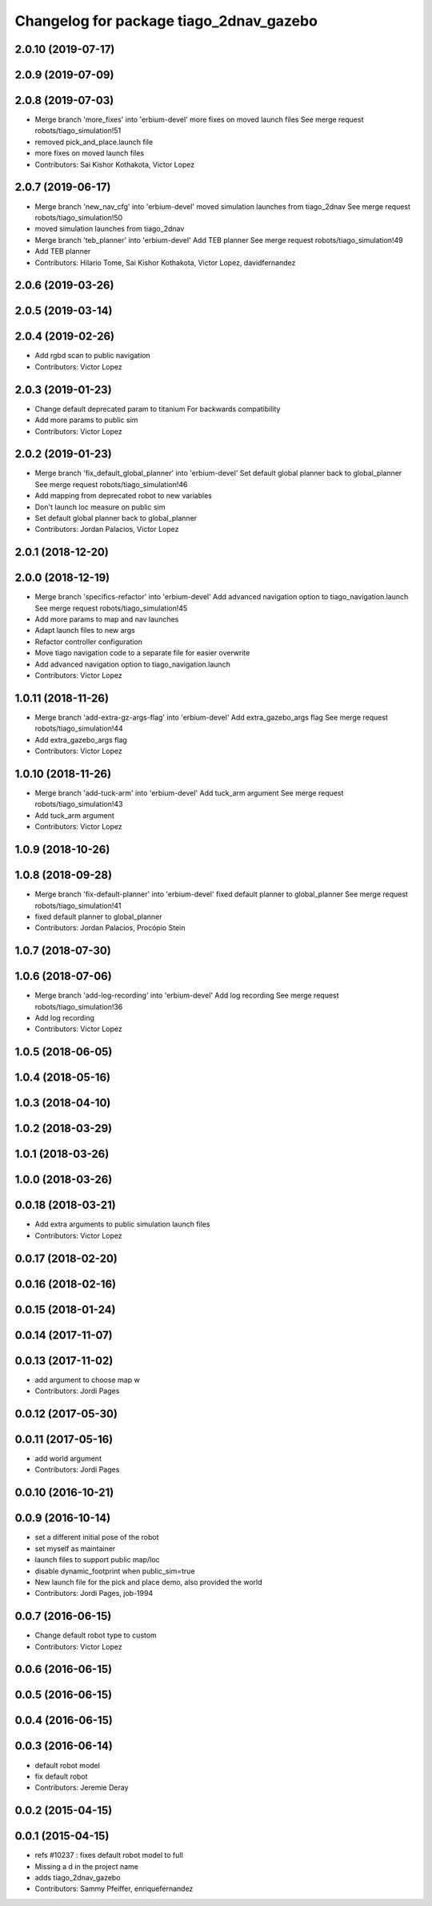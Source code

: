 ^^^^^^^^^^^^^^^^^^^^^^^^^^^^^^^^^^^^^^^^
Changelog for package tiago_2dnav_gazebo
^^^^^^^^^^^^^^^^^^^^^^^^^^^^^^^^^^^^^^^^

2.0.10 (2019-07-17)
-------------------

2.0.9 (2019-07-09)
------------------

2.0.8 (2019-07-03)
------------------
* Merge branch 'more_fixes' into 'erbium-devel'
  more fixes on moved launch files
  See merge request robots/tiago_simulation!51
* removed pick_and_place.launch file
* more fixes on moved launch files
* Contributors: Sai Kishor Kothakota, Victor Lopez

2.0.7 (2019-06-17)
------------------
* Merge branch 'new_nav_cfg' into 'erbium-devel'
  moved simulation launches from tiago_2dnav
  See merge request robots/tiago_simulation!50
* moved simulation launches from tiago_2dnav
* Merge branch 'teb_planner' into 'erbium-devel'
  Add TEB planner
  See merge request robots/tiago_simulation!49
* Add TEB planner
* Contributors: Hilario Tome, Sai Kishor Kothakota, Victor Lopez, davidfernandez

2.0.6 (2019-03-26)
------------------

2.0.5 (2019-03-14)
------------------

2.0.4 (2019-02-26)
------------------
* Add rgbd scan to public navigation
* Contributors: Victor Lopez

2.0.3 (2019-01-23)
------------------
* Change default deprecated param to titanium
  For backwards compatibility
* Add more params to public sim
* Contributors: Victor Lopez

2.0.2 (2019-01-23)
------------------
* Merge branch 'fix_default_global_planner' into 'erbium-devel'
  Set default global planner back to global_planner
  See merge request robots/tiago_simulation!46
* Add mapping from deprecated robot to new variables
* Don't launch loc measure on public sim
* Set default global planner back to global_planner
* Contributors: Jordan Palacios, Victor Lopez

2.0.1 (2018-12-20)
------------------

2.0.0 (2018-12-19)
------------------
* Merge branch 'specifics-refactor' into 'erbium-devel'
  Add advanced navigation option to tiago_navigation.launch
  See merge request robots/tiago_simulation!45
* Add more params to map and nav launches
* Adapt launch files to new args
* Refactor controller configuration
* Move tiago navigation code to a separate file for easier overwrite
* Add advanced navigation option to tiago_navigation.launch
* Contributors: Victor Lopez

1.0.11 (2018-11-26)
-------------------
* Merge branch 'add-extra-gz-args-flag' into 'erbium-devel'
  Add extra_gazebo_args flag
  See merge request robots/tiago_simulation!44
* Add extra_gazebo_args flag
* Contributors: Victor Lopez

1.0.10 (2018-11-26)
-------------------
* Merge branch 'add-tuck-arm' into 'erbium-devel'
  Add tuck_arm argument
  See merge request robots/tiago_simulation!43
* Add tuck_arm argument
* Contributors: Victor Lopez

1.0.9 (2018-10-26)
------------------

1.0.8 (2018-09-28)
------------------
* Merge branch 'fix-default-planner' into 'erbium-devel'
  fixed default planner to global_planner
  See merge request robots/tiago_simulation!41
* fixed default planner to global_planner
* Contributors: Jordan Palacios, Procópio Stein

1.0.7 (2018-07-30)
------------------

1.0.6 (2018-07-06)
------------------
* Merge branch 'add-log-recording' into 'erbium-devel'
  Add log recording
  See merge request robots/tiago_simulation!36
* Add log recording
* Contributors: Victor Lopez

1.0.5 (2018-06-05)
------------------

1.0.4 (2018-05-16)
------------------

1.0.3 (2018-04-10)
------------------

1.0.2 (2018-03-29)
------------------

1.0.1 (2018-03-26)
------------------

1.0.0 (2018-03-26)
------------------

0.0.18 (2018-03-21)
-------------------
* Add extra arguments to public simulation launch files
* Contributors: Victor Lopez

0.0.17 (2018-02-20)
-------------------

0.0.16 (2018-02-16)
-------------------

0.0.15 (2018-01-24)
-------------------

0.0.14 (2017-11-07)
-------------------

0.0.13 (2017-11-02)
-------------------
* add argument to choose map
  w
* Contributors: Jordi Pages

0.0.12 (2017-05-30)
-------------------

0.0.11 (2017-05-16)
-------------------
* add world argument
* Contributors: Jordi Pages

0.0.10 (2016-10-21)
-------------------

0.0.9 (2016-10-14)
------------------
* set a different initial pose of the robot
* set myself as maintainer
* launch files to support public map/loc
* disable dynamic_footprint when public_sim=true
* New launch file for the pick and place demo, also provided the world
* Contributors: Jordi Pages, job-1994

0.0.7 (2016-06-15)
------------------
* Change default robot type to custom
* Contributors: Victor Lopez

0.0.6 (2016-06-15)
------------------

0.0.5 (2016-06-15)
------------------

0.0.4 (2016-06-15)
------------------

0.0.3 (2016-06-14)
------------------
* default robot model
* fix default robot
* Contributors: Jeremie Deray

0.0.2 (2015-04-15)
------------------

0.0.1 (2015-04-15)
------------------
* refs #10237 : fixes default robot model to full
* Missing a d in the project name
* adds tiago_2dnav_gazebo
* Contributors: Sammy Pfeiffer, enriquefernandez
